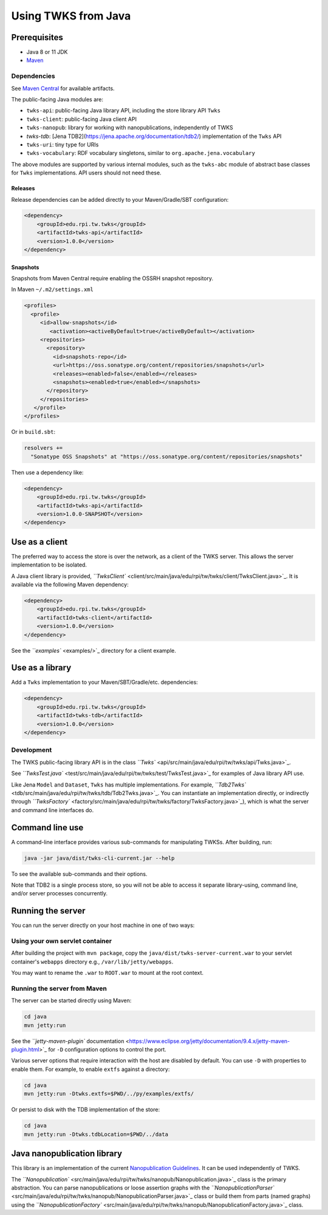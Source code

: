 Using TWKS from Java
====================

Prerequisites
-------------

* Java 8 or 11 JDK
* `Maven <https://maven.apache.org/>`_

Dependencies
^^^^^^^^^^^^

See `Maven Central <https://search.maven.org/search?q=edu.rpi.tw.twks>`_ for available artifacts.

The public-facing Java modules are:


* ``twks-api``\ : public-facing Java library API, including the store library API ``Twks``
* ``twks-client``\ : public-facing Java client API
* ``twks-nanopub``\ : library for working with nanopublications, independently of TWKS
* `twks-tdb`: [Jena TDB2](https://jena.apache.org/documentation/tdb2/) implementation of the ``Twks`` API
* ``twks-uri``\ : tiny type for URIs
* ``twks-vocabulary``\ : RDF vocabulary singletons, similar to ``org.apache.jena.vocabulary``

The above modules are supported by various internal modules, such as the ``twks-abc`` module of abstract base classes for ``Twks`` implementations. API users should not need these.

Releases
~~~~~~~~

Release dependencies can be added directly to your Maven/Gradle/SBT configuration:

.. code-block::

       <dependency>
           <groupId>edu.rpi.tw.twks</groupId>
           <artifactId>twks-api</artifactId>
           <version>1.0.0</version>
       </dependency>


Snapshots
~~~~~~~~~

Snapshots from Maven Central require enabling the OSSRH snapshot repository.

In Maven ``~/.m2/settings.xml``

.. code-block::

   <profiles>
     <profile>
        <id>allow-snapshots</id>
           <activation><activeByDefault>true</activeByDefault></activation>
        <repositories>
          <repository>
            <id>snapshots-repo</id>
            <url>https://oss.sonatype.org/content/repositories/snapshots</url>
            <releases><enabled>false</enabled></releases>
            <snapshots><enabled>true</enabled></snapshots>
          </repository>
        </repositories>
      </profile>
   </profiles>


Or in ``build.sbt``\ :

.. code-block::

   resolvers +=
     "Sonatype OSS Snapshots" at "https://oss.sonatype.org/content/repositories/snapshots"


Then use a dependency like:

.. code-block::

       <dependency>
           <groupId>edu.rpi.tw.twks</groupId>
           <artifactId>twks-api</artifactId>
           <version>1.0.0-SNAPSHOT</version>
       </dependency>


Use as a client
---------------

The preferred way to access the store is over the network, as a client of the TWKS server. This allows the server implementation to be isolated.

A Java client library is provided, `\ ``TwksClient`` <client/src/main/java/edu/rpi/tw/twks/client/TwksClient.java>`_. It is available via the following Maven dependency:

.. code-block::

       <dependency>
           <groupId>edu.rpi.tw.twks</groupId>
           <artifactId>twks-client</artifactId>
           <version>1.0.0</version>
       </dependency>


See the `\ ``examples`` <examples/>`_ directory for a client example.

Use as a library
----------------

Add a ``Twks`` implementation to your Maven/SBT/Gradle/etc. dependencies:

.. code-block::

       <dependency>
           <groupId>edu.rpi.tw.twks</groupId>
           <artifactId>twks-tdb</artifactId>
           <version>1.0.0</version>
       </dependency>


Development
^^^^^^^^^^^

The TWKS public-facing library API is in the class `\ ``Twks`` <api/src/main/java/edu/rpi/tw/twks/api/Twks.java>`_.

See `\ ``TwksTest.java`` <test/src/main/java/edu/rpi/tw/twks/test/TwksTest.java>`_ for examples of Java library API use.

Like Jena ``Model`` and ``Dataset``\ , ``Twks`` has multiple implementations. For example, `\ ``Tdb2Twks`` <tdb/src/main/java/edu/rpi/tw/twks/tdb/Tdb2Twks.java>`_.
You can instantiate an implementation directly, or indirectly through `\ ``TwksFactory`` <factory/src/main/java/edu/rpi/tw/twks/factory/TwksFactory.java>`_\ ), which is what the server and command line interfaces do.

Command line use
----------------

A command-line interface provides various sub-commands for manipulating TWKSs. After building, run:

.. code-block::

   java -jar java/dist/twks-cli-current.jar --help


To see the available sub-commands and their options.

Note that TDB2 is a single process store, so you will not be able to access it separate library-using, command line, and/or server processes concurrently.

Running the server
------------------

You can run the server directly on your host machine in one of two ways:

Using your own servlet container
^^^^^^^^^^^^^^^^^^^^^^^^^^^^^^^^

After building the project with ``mvn package``\ , copy the ``java/dist/twks-server-current.war`` to your servlet container's ``webapps`` directory e.g., ``/var/lib/jetty/webapps``.

You may want to rename the ``.war`` to ``ROOT.war`` to mount at the root context.

Running the server from Maven
^^^^^^^^^^^^^^^^^^^^^^^^^^^^^

The server can be started directly using Maven:

.. code-block::

   cd java
   mvn jetty:run


See the `\ ``jetty-maven-plugin`` documentation <https://www.eclipse.org/jetty/documentation/9.4.x/jetty-maven-plugin.html>`_ for ``-D`` configuration options to control the port.

Various server options that require interaction with the host are disabled by default. You can use ``-D`` with properties to enable them. For example, to enable ``extfs`` against a directory:

.. code-block::

   cd java
   mvn jetty:run -Dtwks.extfs=$PWD/../py/examples/extfs/


Or persist to disk with the TDB implementation of the store:

.. code-block::

   cd java
   mvn jetty:run -Dtwks.tdbLocation=$PWD/../data


Java nanopublication library
----------------------------

This library is an implementation of the current `Nanopublication Guidelines <http://nanopub.org/guidelines/working_draft/>`_. It can be used independently of TWKS.

The `\ ``Nanopublication`` <src/main/java/edu/rpi/tw/twks/nanopub/Nanopublication.java>`_ class is the primary abstraction. You can parse nanopublications or loose assertion graphs with the `\ ``NanopublicationParser`` <src/main/java/edu/rpi/tw/twks/nanopub/NanopublicationParser.java>`_ class or build them from parts (named graphs) using the `\ ``NanopublicationFactory`` <src/main/java/edu/rpi/tw/twks/nanopub/NanopublicationFactory.java>`_ class.
